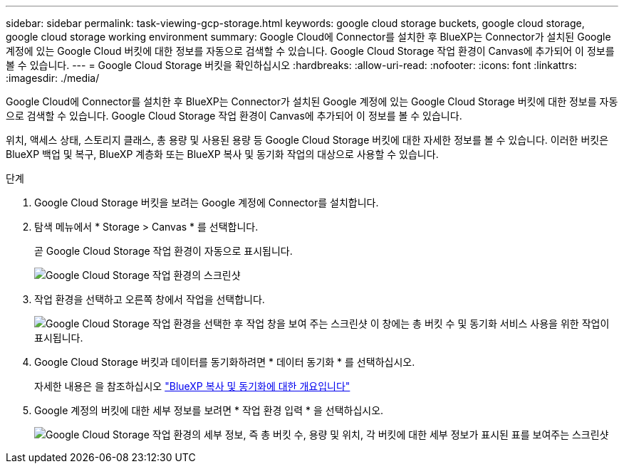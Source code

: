 ---
sidebar: sidebar 
permalink: task-viewing-gcp-storage.html 
keywords: google cloud storage buckets, google cloud storage, google cloud storage working environment 
summary: Google Cloud에 Connector를 설치한 후 BlueXP는 Connector가 설치된 Google 계정에 있는 Google Cloud 버킷에 대한 정보를 자동으로 검색할 수 있습니다. Google Cloud Storage 작업 환경이 Canvas에 추가되어 이 정보를 볼 수 있습니다. 
---
= Google Cloud Storage 버킷을 확인하십시오
:hardbreaks:
:allow-uri-read: 
:nofooter: 
:icons: font
:linkattrs: 
:imagesdir: ./media/


[role="lead"]
Google Cloud에 Connector를 설치한 후 BlueXP는 Connector가 설치된 Google 계정에 있는 Google Cloud Storage 버킷에 대한 정보를 자동으로 검색할 수 있습니다. Google Cloud Storage 작업 환경이 Canvas에 추가되어 이 정보를 볼 수 있습니다.

위치, 액세스 상태, 스토리지 클래스, 총 용량 및 사용된 용량 등 Google Cloud Storage 버킷에 대한 자세한 정보를 볼 수 있습니다. 이러한 버킷은 BlueXP 백업 및 복구, BlueXP 계층화 또는 BlueXP 복사 및 동기화 작업의 대상으로 사용할 수 있습니다.

.단계
. Google Cloud Storage 버킷을 보려는 Google 계정에 Connector를 설치합니다.
. 탐색 메뉴에서 * Storage > Canvas * 를 선택합니다.
+
곧 Google Cloud Storage 작업 환경이 자동으로 표시됩니다.

+
image:screenshot-gcp-cloud-storage-we.png["Google Cloud Storage 작업 환경의 스크린샷"]

. 작업 환경을 선택하고 오른쪽 창에서 작업을 선택합니다.
+
image:screenshot-gcp-cloud-storage-actions.png["Google Cloud Storage 작업 환경을 선택한 후 작업 창을 보여 주는 스크린샷 이 창에는 총 버킷 수 및 동기화 서비스 사용을 위한 작업이 표시됩니다."]

. Google Cloud Storage 버킷과 데이터를 동기화하려면 * 데이터 동기화 * 를 선택하십시오.
+
자세한 내용은 을 참조하십시오 https://docs.netapp.com/us-en/cloud-manager-sync/concept-cloud-sync.html["BlueXP 복사 및 동기화에 대한 개요입니다"^]

. Google 계정의 버킷에 대한 세부 정보를 보려면 * 작업 환경 입력 * 을 선택하십시오.
+
image:screenshot-gcp-cloud-storage-details.png["Google Cloud Storage 작업 환경의 세부 정보, 즉 총 버킷 수, 용량 및 위치, 각 버킷에 대한 세부 정보가 표시된 표를 보여주는 스크린샷"]



